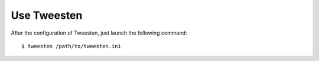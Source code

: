 Use Tweesten
==================
After the configuration of Tweesten, just launch the following command::

    $ tweesten /path/to/tweesten.ini
    